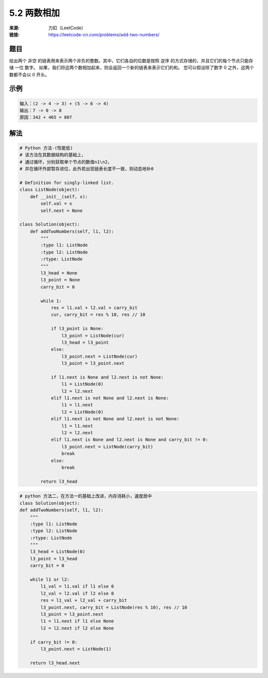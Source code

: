 5.2 两数相加
========================

:来源: 力扣（LeetCode）
:链接: https://leetcode-cn.com/problems/add-two-numbers/


题目
>>>>>>>>>>>>>>>>>>>>>>>>>>

给出两个 非空 的链表用来表示两个非负的整数。其中，它们各自的位数是按照 逆序 的方式存储的，并且它们的每个节点只能存储 一位 数字。
如果，我们将这两个数相加起来，则会返回一个新的链表来表示它们的和。
您可以假设除了数字 0 之外，这两个数都不会以 0 开头。

示例
>>>>>>>>>>>>>>>>>>>>>>>>>>

.. code-block:: bash

    输入：(2 -> 4 -> 3) + (5 -> 6 -> 4)
    输出：7 -> 0 -> 8
    原因：342 + 465 = 807

..

解法
>>>>>>>>>>>>>>>>>>>>>>>>>>>>>>>>>>>

.. code-block:: python

    # Python 方法-(性能低)
    # 该方法在其数据结构的基础上，
    # 通过循环，分别获取单个节点的数值n1\n2，
    # 并在循环外部暂存进位，此外若出现链表长度不一致，则动态地补0

    # Definition for singly-linked list.
    class ListNode(object):
        def __init__(self, x):
            self.val = x
            self.next = None

    class Solution(object):
        def addTwoNumbers(self, l1, l2):
            """
            :type l1: ListNode
            :type l2: ListNode
            :rtype: ListNode
            """
            l3_head = None
            l3_point = None
            carry_bit = 0

            while 1:
                res = l1.val + l2.val + carry_bit
                cur, carry_bit = res % 10, res // 10

                if l3_point is None:
                    l3_point = ListNode(cur)
                    l3_head = l3_point
                else:
                    l3_point.next = ListNode(cur)
                    l3_point = l3_point.next

                if l1.next is None and l2.next is not None:
                    l1 = ListNode(0)
                    l2 = l2.next
                elif l1.next is not None and l2.next is None:
                    l1 = l1.next
                    l2 = ListNode(0)
                elif l1.next is not None and l2.next is not None:
                    l1 = l1.next
                    l2 = l2.next
                elif l1.next is None and l2.next is None and carry_bit != 0:
                    l3_point.next = ListNode(carry_bit)
                    break
                else:
                    break

            return l3_head
..


.. code-block:: python

    # python 方法二，在方法一的基础上改进，内存消耗小，速度居中
    class Solution(object):
    def addTwoNumbers(self, l1, l2):
        """
        :type l1: ListNode
        :type l2: ListNode
        :rtype: ListNode
        """
        l3_head = ListNode(0)
        l3_point = l3_head
        carry_bit = 0

        while l1 or l2:
            l1_val = l1.val if l1 else 0
            l2_val = l2.val if l2 else 0
            res = l1_val + l2_val + carry_bit
            l3_point.next, carry_bit = ListNode(res % 10), res // 10
            l3_point = l3_point.next
            l1 = l1.next if l1 else None
            l2 = l2.next if l2 else None

        if carry_bit != 0:
            l3_point.next = ListNode(1)

        return l3_head.next
..